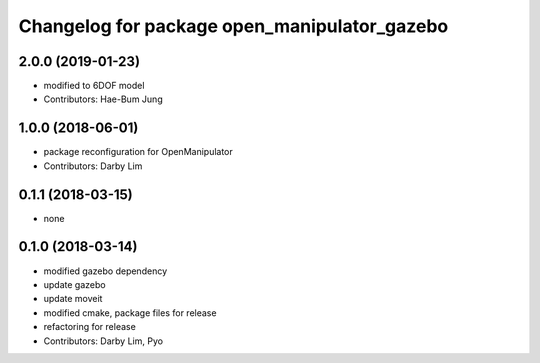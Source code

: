 ^^^^^^^^^^^^^^^^^^^^^^^^^^^^^^^^^^^^^^^^^^^^^
Changelog for package open_manipulator_gazebo
^^^^^^^^^^^^^^^^^^^^^^^^^^^^^^^^^^^^^^^^^^^^^

2.0.0 (2019-01-23)
------------------
* modified to 6DOF model
* Contributors: Hae-Bum Jung

1.0.0 (2018-06-01)
------------------
* package reconfiguration for OpenManipulator
* Contributors: Darby Lim

0.1.1 (2018-03-15)
------------------
* none

0.1.0 (2018-03-14)
------------------
* modified gazebo dependency
* update gazebo
* update moveit
* modified cmake, package files for release
* refactoring for release
* Contributors: Darby Lim, Pyo
